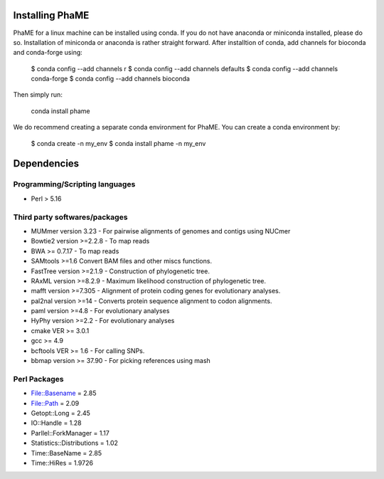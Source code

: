Installing PhaME
=============

PhaME for a linux machine can be installed using conda. If you do not have anaconda or miniconda installed, please do so. Installation of miniconda or anaconda is rather straight forward. After installtion of conda, add channels for bioconda and conda-forge using:
  
    $ conda config --add channels r
    $ conda config --add channels defaults
    $ conda config --add channels conda-forge
    $ conda config --add channels bioconda

Then simply run:

    conda install phame

We do recommend creating a separate conda environment for PhaME. You can create a conda environment by:

    $ conda create -n my_env
    $ conda install phame -n my_env



Dependencies
============

Programming/Scripting languages
-------------------------------
* Perl > 5.16

Third party softwares/packages
-------------------------------
* MUMmer version 3.23 - For pairwise alignments of genomes and contigs using NUCmer 
* Bowtie2 version >=2.2.8 - To map reads
* BWA >= 0.7.17 - To map reads
* SAMtools >=1.6 Convert BAM files and other miscs functions.
* FastTree version >=2.1.9 - Construction of phylogenetic tree.
* RAxML version >=8.2.9 - Maximum likelihood construction of phylogenetic tree.
* mafft version >=7.305 - Alignment of protein coding genes for evolutionary analyses.
* pal2nal version >=14 - Converts protein sequence alignment to codon alignments.
* paml version >=4.8 - For evolutionary analyses
* HyPhy version >=2.2 - For evolutionary analyses
* cmake VER >= 3.0.1
* gcc >= 4.9
* bcftools VER >= 1.6 - For calling SNPs.
* bbmap version >= 37.90 -  For picking references using mash

Perl Packages
-------------
* File::Basename = 2.85
* File::Path = 2.09
* Getopt::Long = 2.45
* IO::Handle = 1.28
* Parllel::ForkManager = 1.17
* Statistics::Distributions = 1.02
* Time::BaseName = 2.85
* Time::HiRes = 1.9726
